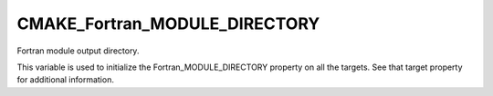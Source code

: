 CMAKE_Fortran_MODULE_DIRECTORY
------------------------------

Fortran module output directory.

This variable is used to initialize the Fortran_MODULE_DIRECTORY
property on all the targets.  See that target property for additional
information.
